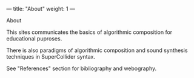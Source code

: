 ---
title: "About"
weight: 1
---

**** About

#+AUTHOR: Vasilis Agiomyrgianakis

This sites communicates the basics of algorithmic composition for
educational puproses.   

There is also paradigms of algorithmic composition and sound synthesis
techniques in SuperCollider syntax.

See "References" section for bibliography and webography.


